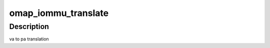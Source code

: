.. -*- coding: utf-8; mode: rst -*-
.. src-file: drivers/iommu/omap-iopgtable.h

.. _`omap_iommu_translate`:

omap_iommu_translate
====================

.. c:function:: phys_addr_t omap_iommu_translate(u32 d, u32 va, u32 mask)

    va to pa translation

    :param u32 d:
        omap iommu descriptor

    :param u32 va:
        virtual address

    :param u32 mask:
        omap iommu descriptor mask

.. _`omap_iommu_translate.description`:

Description
-----------

va to pa translation

.. This file was automatic generated / don't edit.

